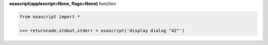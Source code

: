 **osascript(applescript=None, flags=None)** function

.. code-block:: python

	from osascript import *

	>>> returncode,stdout,stderr = osascript('display dialog "42"')
